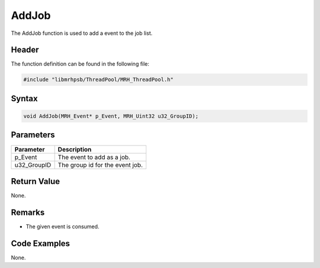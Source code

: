 AddJob
======
The AddJob function is used to add a event to the job list.

Header
------
The function definition can be found in the following file:

.. code-block:: c

    #include "libmrhpsb/ThreadPool/MRH_ThreadPool.h"


Syntax
------
.. code-block:: c

    void AddJob(MRH_Event* p_Event, MRH_Uint32 u32_GroupID);


Parameters
----------
.. list-table::
    :header-rows: 1

    * - Parameter
      - Description
    * - p_Event
      - The event to add as a job.
    * - u32_GroupID
      - The group id for the event job.


Return Value
------------
None.

Remarks
-------
* The given event is consumed.

Code Examples
-------------
None.